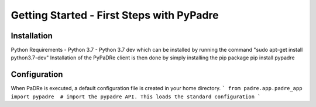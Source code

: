 Getting Started - First Steps with PyPadre
==========================================

Installation
------------
Python Requirements
- Python 3.7
- Python 3.7 dev which can be installed by running the command "sudo apt-get install python3.7-dev"
Installation of the PyPaDRe client is then done by simply installing the pip package
pip install pypadre


Configuration
-------------
When PaDRe is executed, a default configuration file is created in your home directory.
```
from padre.app.padre_app import pypadre  # import the pypadre API. This loads the standard configuration
```
